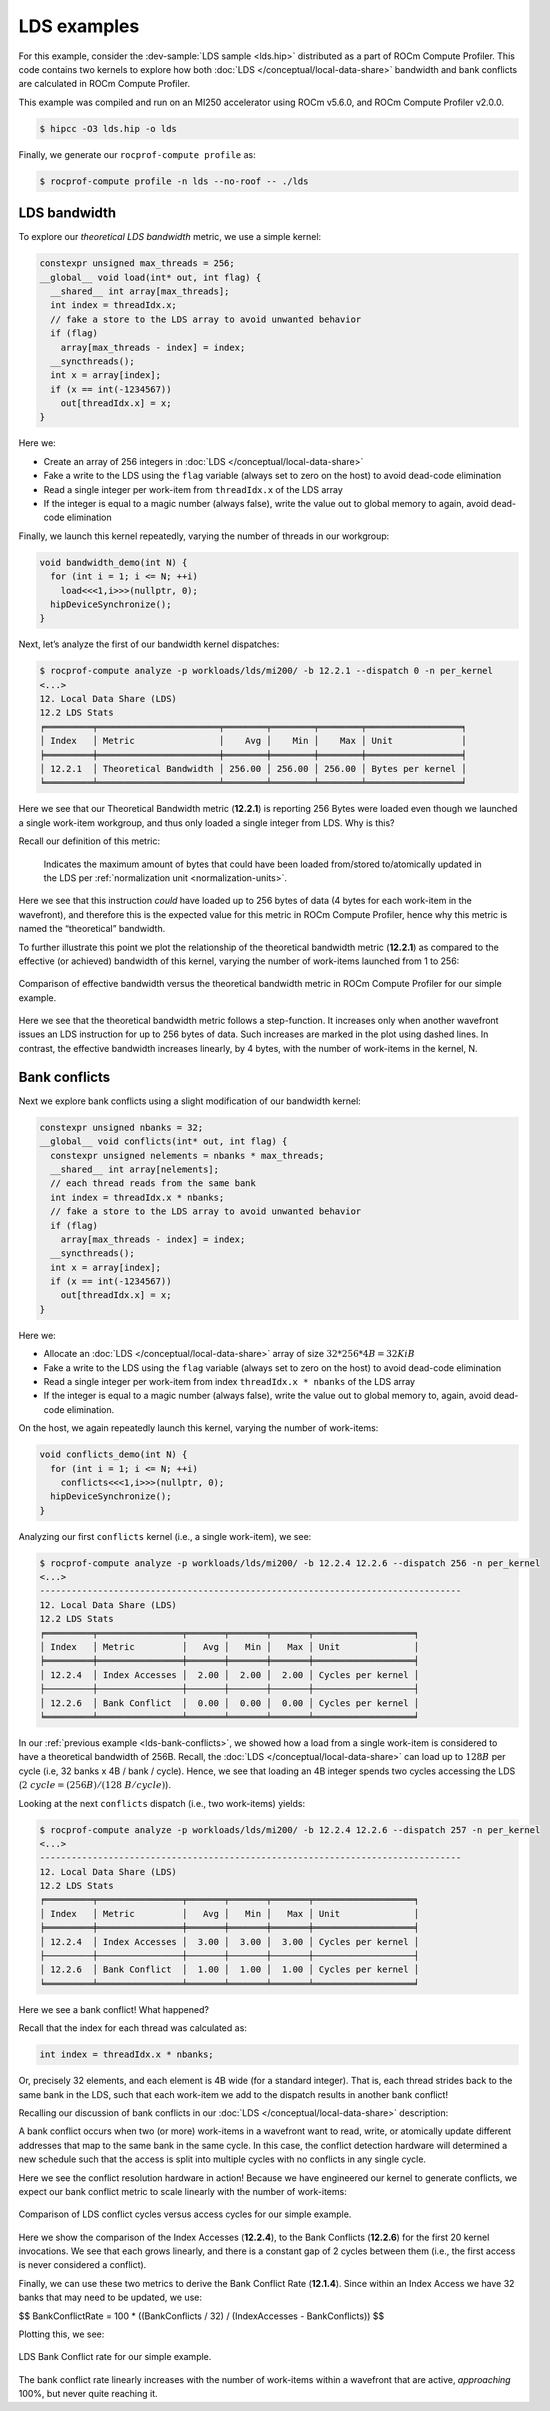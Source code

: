 .. _lds-examples:

LDS examples
============

For this example, consider the
:dev-sample:`LDS sample <lds.hip>` distributed as a part of ROCm Compute Profiler. This
code contains two kernels to explore how both :doc:`LDS </conceptual/local-data-share>` bandwidth and
bank conflicts are calculated in ROCm Compute Profiler.

This example was compiled and run on an MI250 accelerator using ROCm
v5.6.0, and ROCm Compute Profiler v2.0.0.

.. code-block:: shell-session

   $ hipcc -O3 lds.hip -o lds

Finally, we generate our ``rocprof-compute profile`` as:

.. code-block:: shell-session

   $ rocprof-compute profile -n lds --no-roof -- ./lds

.. _lds-bandwidth:

LDS bandwidth
-------------

To explore our *theoretical LDS bandwidth* metric, we use a simple
kernel:

.. code-block:: cpp

   constexpr unsigned max_threads = 256;
   __global__ void load(int* out, int flag) {
     __shared__ int array[max_threads];
     int index = threadIdx.x;
     // fake a store to the LDS array to avoid unwanted behavior
     if (flag)
       array[max_threads - index] = index;
     __syncthreads();
     int x = array[index];
     if (x == int(-1234567))
       out[threadIdx.x] = x;
   }

Here we:

* Create an array of 256 integers in :doc:`LDS </conceptual/local-data-share>`

* Fake a write to the LDS using the ``flag`` variable (always set to zero on the
  host) to avoid dead-code elimination

* Read a single integer per work-item from ``threadIdx.x`` of the LDS array

* If the integer is equal to a magic number (always false), write the value out
  to global memory to again, avoid dead-code elimination

Finally, we launch this kernel repeatedly, varying the number of threads
in our workgroup:

.. code-block:: cpp

   void bandwidth_demo(int N) {
     for (int i = 1; i <= N; ++i)
       load<<<1,i>>>(nullptr, 0);
     hipDeviceSynchronize();
   }

Next, let’s analyze the first of our bandwidth kernel dispatches:

.. code-block:: shell

   $ rocprof-compute analyze -p workloads/lds/mi200/ -b 12.2.1 --dispatch 0 -n per_kernel
   <...>
   12. Local Data Share (LDS)
   12.2 LDS Stats
   ╒═════════╤═══════════════════════╤════════╤════════╤════════╤══════════════════╕
   │ Index   │ Metric                │    Avg │    Min │    Max │ Unit             │
   ╞═════════╪═══════════════════════╪════════╪════════╪════════╪══════════════════╡
   │ 12.2.1  │ Theoretical Bandwidth │ 256.00 │ 256.00 │ 256.00 │ Bytes per kernel │
   ╘═════════╧═══════════════════════╧════════╧════════╧════════╧══════════════════╛

Here we see that our Theoretical Bandwidth metric (**12.2.1**) is reporting
256 Bytes were loaded even though we launched a single work-item
workgroup, and thus only loaded a single integer from LDS. Why is this?

Recall our definition of this metric:

   Indicates the maximum amount of bytes that could have been loaded
   from/stored to/atomically updated in the LDS per
   :ref:`normalization unit <normalization-units>`.

Here we see that this instruction *could* have loaded up to 256 bytes of
data (4 bytes for each work-item in the wavefront), and therefore this
is the expected value for this metric in ROCm Compute Profiler, hence why this metric
is named the “theoretical” bandwidth.

To further illustrate this point we plot the relationship of the
theoretical bandwidth metric (**12.2.1**) as compared to the effective (or
achieved) bandwidth of this kernel, varying the number of work-items
launched from 1 to 256:

.. figure:: ../data/profiling-by-example/ldsbandwidth.png
   :align: center
   :alt: Comparison of effective bandwidth versus the theoretical bandwidth
         metric in ROCm Compute Profiler for our simple example.
   :width: 800

   Comparison of effective bandwidth versus the theoretical bandwidth
   metric in ROCm Compute Profiler for our simple example.

Here we see that the theoretical bandwidth metric follows a step-function. It
increases only when another wavefront issues an LDS instruction for up to 256
bytes of data. Such increases are marked in the plot using dashed lines. In
contrast, the effective bandwidth increases linearly, by 4 bytes, with the
number of work-items in the kernel, N.

.. _lds-bank-conflicts:

Bank conflicts
--------------

Next we explore bank conflicts using a slight modification of our bandwidth
kernel:

.. code-block:: cpp

   constexpr unsigned nbanks = 32;
   __global__ void conflicts(int* out, int flag) {
     constexpr unsigned nelements = nbanks * max_threads;
     __shared__ int array[nelements];
     // each thread reads from the same bank
     int index = threadIdx.x * nbanks;
     // fake a store to the LDS array to avoid unwanted behavior
     if (flag)
       array[max_threads - index] = index;
     __syncthreads();
     int x = array[index];
     if (x == int(-1234567))
       out[threadIdx.x] = x;
   }

Here we:

* Allocate an :doc:`LDS </conceptual/local-data-share>` array of size
  :math:`32*256*4{B}=32{KiB}`

* Fake a write to the LDS using the ``flag``
  variable (always set to zero on the host) to avoid dead-code elimination

* Read a single integer per work-item from index
  ``threadIdx.x * nbanks`` of the LDS array

* If the integer is equal to a
  magic number (always false), write the value out to global memory to,
  again, avoid dead-code elimination.

On the host, we again repeatedly launch this kernel, varying the number
of work-items:

.. code-block:: cpp

   void conflicts_demo(int N) {
     for (int i = 1; i <= N; ++i)
       conflicts<<<1,i>>>(nullptr, 0);
     hipDeviceSynchronize();
   }

Analyzing our first ``conflicts`` kernel (i.e., a single work-item), we
see:

.. code-block:: shell

   $ rocprof-compute analyze -p workloads/lds/mi200/ -b 12.2.4 12.2.6 --dispatch 256 -n per_kernel
   <...>
   --------------------------------------------------------------------------------
   12. Local Data Share (LDS)
   12.2 LDS Stats
   ╒═════════╤════════════════╤═══════╤═══════╤═══════╤═══════════════════╕
   │ Index   │ Metric         │   Avg │   Min │   Max │ Unit              │
   ╞═════════╪════════════════╪═══════╪═══════╪═══════╪═══════════════════╡
   │ 12.2.4  │ Index Accesses │  2.00 │  2.00 │  2.00 │ Cycles per kernel │
   ├─────────┼────────────────┼───────┼───────┼───────┼───────────────────┤
   │ 12.2.6  │ Bank Conflict  │  0.00 │  0.00 │  0.00 │ Cycles per kernel │
   ╘═════════╧════════════════╧═══════╧═══════╧═══════╧═══════════════════╛

In our :ref:`previous example <lds-bank-conflicts>`, we showed how a load
from a single work-item is considered to have a theoretical bandwidth of
256B. Recall, the :doc:`LDS </conceptual/local-data-share>` can load up to :math:`128B` per
cycle (i.e, 32 banks x 4B / bank / cycle). Hence, we see that loading an 4B
integer spends two cycles accessing the LDS
(:math:`2\ {cycle} = (256B) / (128\ B/{cycle})`).

Looking at the next ``conflicts`` dispatch (i.e., two work-items) yields:

.. code-block:: shell

   $ rocprof-compute analyze -p workloads/lds/mi200/ -b 12.2.4 12.2.6 --dispatch 257 -n per_kernel
   <...>
   --------------------------------------------------------------------------------
   12. Local Data Share (LDS)
   12.2 LDS Stats
   ╒═════════╤════════════════╤═══════╤═══════╤═══════╤═══════════════════╕
   │ Index   │ Metric         │   Avg │   Min │   Max │ Unit              │
   ╞═════════╪════════════════╪═══════╪═══════╪═══════╪═══════════════════╡
   │ 12.2.4  │ Index Accesses │  3.00 │  3.00 │  3.00 │ Cycles per kernel │
   ├─────────┼────────────────┼───────┼───────┼───────┼───────────────────┤
   │ 12.2.6  │ Bank Conflict  │  1.00 │  1.00 │  1.00 │ Cycles per kernel │
   ╘═════════╧════════════════╧═══════╧═══════╧═══════╧═══════════════════╛

Here we see a bank conflict! What happened?

Recall that the index for each thread was calculated as:

.. code-block:: cpp

   int index = threadIdx.x * nbanks;

Or, precisely 32 elements, and each element is 4B wide (for a standard
integer). That is, each thread strides back to the same bank in the LDS,
such that each work-item we add to the dispatch results in another bank
conflict!

Recalling our discussion of bank conflicts in our
:doc:`LDS </conceptual/local-data-share>` description:

A bank conflict occurs when two (or more) work-items in a wavefront
want to read, write, or atomically update different addresses that
map to the same bank in the same cycle. In this case, the conflict
detection hardware will determined a new schedule such that the
access is split into multiple cycles with no conflicts in any
single cycle.

Here we see the conflict resolution hardware in action! Because we have
engineered our kernel to generate conflicts, we expect our bank conflict
metric to scale linearly with the number of work-items:

.. figure:: ../data/profiling-by-example/ldsconflicts.png
   :align: center
   :alt: Comparison of LDS conflict cycles versus access cycles for our simple
         example.
   :width: 800

   Comparison of LDS conflict cycles versus access cycles for our simple
   example.

Here we show the comparison of the Index Accesses (**12.2.4**), to the Bank
Conflicts (**12.2.6**) for the first 20 kernel invocations. We see that each grows
linearly, and there is a constant gap of 2 cycles between them (i.e., the first
access is never considered a conflict).

Finally, we can use these two metrics to derive the Bank Conflict Rate (**12.1.4**).
Since within an Index Access we have 32 banks that may need to be updated, we
use:

$$
Bank\ Conflict\ Rate = 100 * ((Bank\ Conflicts / 32) / (Index\ Accesses - Bank\ Conflicts))
$$

Plotting this, we see:

.. figure:: ../data/profiling-by-example/ldsconflictrate.png
   :align: center
   :alt: LDS bank conflict rate example
   :width: 800

   LDS Bank Conflict rate for our simple example.

The bank conflict rate linearly increases with the number of work-items
within a wavefront that are active, *approaching* 100%, but never quite
reaching it.
